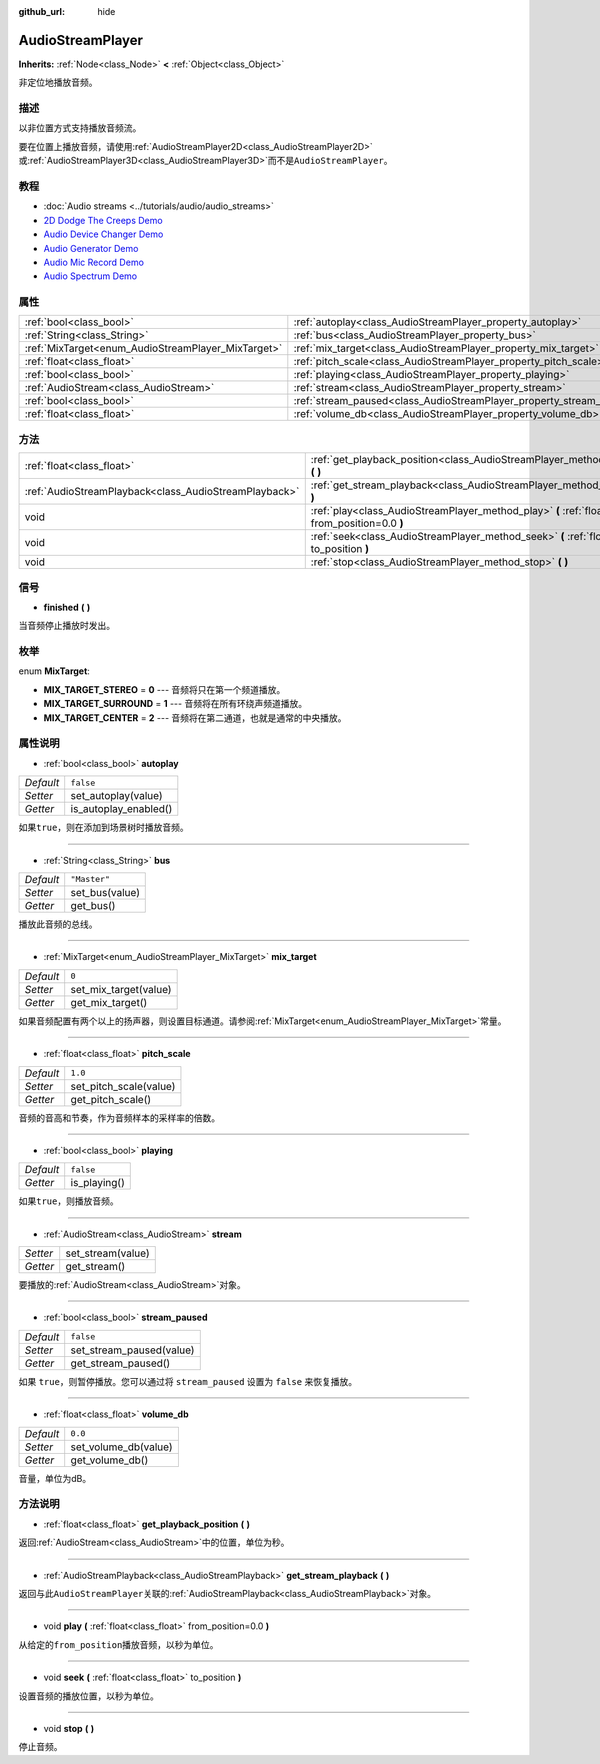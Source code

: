:github_url: hide

.. Generated automatically by doc/tools/make_rst.py in GaaeExplorer's source tree.
.. DO NOT EDIT THIS FILE, but the AudioStreamPlayer.xml source instead.
.. The source is found in doc/classes or modules/<name>/doc_classes.

.. _class_AudioStreamPlayer:

AudioStreamPlayer
=================

**Inherits:** :ref:`Node<class_Node>` **<** :ref:`Object<class_Object>`

非定位地播放音频。

描述
----

以非位置方式支持播放音频流。

要在位置上播放音频，请使用\ :ref:`AudioStreamPlayer2D<class_AudioStreamPlayer2D>`\ 或\ :ref:`AudioStreamPlayer3D<class_AudioStreamPlayer3D>`\ 而不是\ ``AudioStreamPlayer``\ 。

教程
----

- :doc:`Audio streams <../tutorials/audio/audio_streams>`

- `2D Dodge The Creeps Demo <https://godotengine.org/asset-library/asset/515>`__

- `Audio Device Changer Demo <https://godotengine.org/asset-library/asset/525>`__

- `Audio Generator Demo <https://godotengine.org/asset-library/asset/526>`__

- `Audio Mic Record Demo <https://godotengine.org/asset-library/asset/527>`__

- `Audio Spectrum Demo <https://godotengine.org/asset-library/asset/528>`__

属性
----

+----------------------------------------------------+----------------------------------------------------------------------+--------------+
| :ref:`bool<class_bool>`                            | :ref:`autoplay<class_AudioStreamPlayer_property_autoplay>`           | ``false``    |
+----------------------------------------------------+----------------------------------------------------------------------+--------------+
| :ref:`String<class_String>`                        | :ref:`bus<class_AudioStreamPlayer_property_bus>`                     | ``"Master"`` |
+----------------------------------------------------+----------------------------------------------------------------------+--------------+
| :ref:`MixTarget<enum_AudioStreamPlayer_MixTarget>` | :ref:`mix_target<class_AudioStreamPlayer_property_mix_target>`       | ``0``        |
+----------------------------------------------------+----------------------------------------------------------------------+--------------+
| :ref:`float<class_float>`                          | :ref:`pitch_scale<class_AudioStreamPlayer_property_pitch_scale>`     | ``1.0``      |
+----------------------------------------------------+----------------------------------------------------------------------+--------------+
| :ref:`bool<class_bool>`                            | :ref:`playing<class_AudioStreamPlayer_property_playing>`             | ``false``    |
+----------------------------------------------------+----------------------------------------------------------------------+--------------+
| :ref:`AudioStream<class_AudioStream>`              | :ref:`stream<class_AudioStreamPlayer_property_stream>`               |              |
+----------------------------------------------------+----------------------------------------------------------------------+--------------+
| :ref:`bool<class_bool>`                            | :ref:`stream_paused<class_AudioStreamPlayer_property_stream_paused>` | ``false``    |
+----------------------------------------------------+----------------------------------------------------------------------+--------------+
| :ref:`float<class_float>`                          | :ref:`volume_db<class_AudioStreamPlayer_property_volume_db>`         | ``0.0``      |
+----------------------------------------------------+----------------------------------------------------------------------+--------------+

方法
----

+-------------------------------------------------------+----------------------------------------------------------------------------------------------------------+
| :ref:`float<class_float>`                             | :ref:`get_playback_position<class_AudioStreamPlayer_method_get_playback_position>` **(** **)**           |
+-------------------------------------------------------+----------------------------------------------------------------------------------------------------------+
| :ref:`AudioStreamPlayback<class_AudioStreamPlayback>` | :ref:`get_stream_playback<class_AudioStreamPlayer_method_get_stream_playback>` **(** **)**               |
+-------------------------------------------------------+----------------------------------------------------------------------------------------------------------+
| void                                                  | :ref:`play<class_AudioStreamPlayer_method_play>` **(** :ref:`float<class_float>` from_position=0.0 **)** |
+-------------------------------------------------------+----------------------------------------------------------------------------------------------------------+
| void                                                  | :ref:`seek<class_AudioStreamPlayer_method_seek>` **(** :ref:`float<class_float>` to_position **)**       |
+-------------------------------------------------------+----------------------------------------------------------------------------------------------------------+
| void                                                  | :ref:`stop<class_AudioStreamPlayer_method_stop>` **(** **)**                                             |
+-------------------------------------------------------+----------------------------------------------------------------------------------------------------------+

信号
----

.. _class_AudioStreamPlayer_signal_finished:

- **finished** **(** **)**

当音频停止播放时发出。

枚举
----

.. _enum_AudioStreamPlayer_MixTarget:

.. _class_AudioStreamPlayer_constant_MIX_TARGET_STEREO:

.. _class_AudioStreamPlayer_constant_MIX_TARGET_SURROUND:

.. _class_AudioStreamPlayer_constant_MIX_TARGET_CENTER:

enum **MixTarget**:

- **MIX_TARGET_STEREO** = **0** --- 音频将只在第一个频道播放。

- **MIX_TARGET_SURROUND** = **1** --- 音频将在所有环绕声频道播放。

- **MIX_TARGET_CENTER** = **2** --- 音频将在第二通道，也就是通常的中央播放。

属性说明
--------

.. _class_AudioStreamPlayer_property_autoplay:

- :ref:`bool<class_bool>` **autoplay**

+-----------+-----------------------+
| *Default* | ``false``             |
+-----------+-----------------------+
| *Setter*  | set_autoplay(value)   |
+-----------+-----------------------+
| *Getter*  | is_autoplay_enabled() |
+-----------+-----------------------+

如果\ ``true``\ ，则在添加到场景树时播放音频。

----

.. _class_AudioStreamPlayer_property_bus:

- :ref:`String<class_String>` **bus**

+-----------+----------------+
| *Default* | ``"Master"``   |
+-----------+----------------+
| *Setter*  | set_bus(value) |
+-----------+----------------+
| *Getter*  | get_bus()      |
+-----------+----------------+

播放此音频的总线。

----

.. _class_AudioStreamPlayer_property_mix_target:

- :ref:`MixTarget<enum_AudioStreamPlayer_MixTarget>` **mix_target**

+-----------+-----------------------+
| *Default* | ``0``                 |
+-----------+-----------------------+
| *Setter*  | set_mix_target(value) |
+-----------+-----------------------+
| *Getter*  | get_mix_target()      |
+-----------+-----------------------+

如果音频配置有两个以上的扬声器，则设置目标通道。请参阅\ :ref:`MixTarget<enum_AudioStreamPlayer_MixTarget>`\ 常量。

----

.. _class_AudioStreamPlayer_property_pitch_scale:

- :ref:`float<class_float>` **pitch_scale**

+-----------+------------------------+
| *Default* | ``1.0``                |
+-----------+------------------------+
| *Setter*  | set_pitch_scale(value) |
+-----------+------------------------+
| *Getter*  | get_pitch_scale()      |
+-----------+------------------------+

音频的音高和节奏，作为音频样本的采样率的倍数。

----

.. _class_AudioStreamPlayer_property_playing:

- :ref:`bool<class_bool>` **playing**

+-----------+--------------+
| *Default* | ``false``    |
+-----------+--------------+
| *Getter*  | is_playing() |
+-----------+--------------+

如果\ ``true``\ ，则播放音频。

----

.. _class_AudioStreamPlayer_property_stream:

- :ref:`AudioStream<class_AudioStream>` **stream**

+----------+-------------------+
| *Setter* | set_stream(value) |
+----------+-------------------+
| *Getter* | get_stream()      |
+----------+-------------------+

要播放的\ :ref:`AudioStream<class_AudioStream>`\ 对象。

----

.. _class_AudioStreamPlayer_property_stream_paused:

- :ref:`bool<class_bool>` **stream_paused**

+-----------+--------------------------+
| *Default* | ``false``                |
+-----------+--------------------------+
| *Setter*  | set_stream_paused(value) |
+-----------+--------------------------+
| *Getter*  | get_stream_paused()      |
+-----------+--------------------------+

如果 ``true``\ ，则暂停播放。您可以通过将 ``stream_paused`` 设置为 ``false`` 来恢复播放。

----

.. _class_AudioStreamPlayer_property_volume_db:

- :ref:`float<class_float>` **volume_db**

+-----------+----------------------+
| *Default* | ``0.0``              |
+-----------+----------------------+
| *Setter*  | set_volume_db(value) |
+-----------+----------------------+
| *Getter*  | get_volume_db()      |
+-----------+----------------------+

音量，单位为dB。

方法说明
--------

.. _class_AudioStreamPlayer_method_get_playback_position:

- :ref:`float<class_float>` **get_playback_position** **(** **)**

返回\ :ref:`AudioStream<class_AudioStream>`\ 中的位置，单位为秒。

----

.. _class_AudioStreamPlayer_method_get_stream_playback:

- :ref:`AudioStreamPlayback<class_AudioStreamPlayback>` **get_stream_playback** **(** **)**

返回与此\ ``AudioStreamPlayer``\ 关联的\ :ref:`AudioStreamPlayback<class_AudioStreamPlayback>`\ 对象。

----

.. _class_AudioStreamPlayer_method_play:

- void **play** **(** :ref:`float<class_float>` from_position=0.0 **)**

从给定的\ ``from_position``\ 播放音频，以秒为单位。

----

.. _class_AudioStreamPlayer_method_seek:

- void **seek** **(** :ref:`float<class_float>` to_position **)**

设置音频的播放位置，以秒为单位。

----

.. _class_AudioStreamPlayer_method_stop:

- void **stop** **(** **)**

停止音频。

.. |virtual| replace:: :abbr:`virtual (This method should typically be overridden by the user to have any effect.)`
.. |const| replace:: :abbr:`const (This method has no side effects. It doesn't modify any of the instance's member variables.)`
.. |vararg| replace:: :abbr:`vararg (This method accepts any number of arguments after the ones described here.)`
